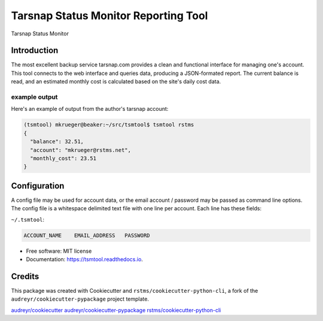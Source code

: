 
Tarsnap Status Monitor Reporting Tool
=====================================


.. image:: https://img.shields.io/github/license/rstms/tsmtool
   :target: https://raw.githubusercontent.com/rstms/tsmtool/master/LICENSE
   :alt: Image



.. image:: https://img.shields.io/pypi/v/tsmtool.svg
   :target: https://pypi.org/project/tsmtool/
   :alt: Image



.. image:: https://circleci.com/gh/rstms/tsmtool/tree/master.svg?style=shield
   :target: https://app.circleci.com/pipelines/github/rstms/tsmtool?branch=master&filter=all
   :alt: Image



.. image:: https://readthedocs.org/projects/tsmtool/badge/?version=latest
   :target: http://tsmtool.readthedocs.io/
   :alt: Image



.. image:: https://pyup.io/repos/github/rstms/tsmtool/shield.svg
   :target: https://pyup.io/account/repos/github/rstms/tsmtool/
   :alt: Image


Tarsnap Status Monitor

Introduction
------------

The most excellent backup service tarsnap.com provides a clean and functional interface for managing one's account.
This tool connects to the web interface and queries data, producing a JSON-formated report.  The current balance is
read, and an estimated monthly cost is calculated based on the site's daily cost data.

example output
^^^^^^^^^^^^^^

Here's an example of output from the author's tarsnap account:

.. code-block::

   (tsmtool) mkrueger@beaker:~/src/tsmtool$ tsmtool rstms
   {
     "balance": 32.51,
     "account": "mkrueger@rstms.net",
     "monthly_cost": 23.51
   }

Configuration
-------------

A config file may be used for account data, or the email account / password may be passed as command line options.
The config file is a whitespace delimited text file with one line per account.
Each line has these fields:

``~/.tsmtool``\ : 

.. code-block::

   ACCOUNT_NAME    EMAIL_ADDRESS   PASSWORD


* Free software: MIT license
* Documentation: https://tsmtool.readthedocs.io.

Credits
-------

This package was created with Cookiecutter and ``rstms/cookiecutter-python-cli``\ , a fork of the ``audreyr/cookiecutter-pypackage`` project template.

`audreyr/cookiecutter <https://github.com/audreyr/cookiecutter>`_
`audreyr/cookiecutter-pypackage <https://github.com/audreyr/cookiecutter-pypackage>`_
`rstms/cookiecutter-python-cli <https://github.com/rstms/cookiecutter-python-cli>`_
